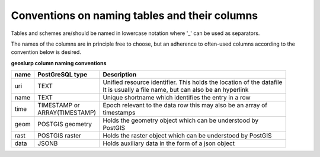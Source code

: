 .. _tablecols:

===============================================
Conventions on naming tables and their  columns
===============================================

Tables and schemes are/should be named in lowercase notation where '_' can be used as separators.

The names of the columns are in principle free to choose, but an adherence to often-used columns according to the convention below is desired.

**geoslurp column naming conventions**

+-----------------+------------------+-----------------------------------------------------------------------+
| name            | PostGreSQL type  | Description                                                           |
+=================+==================+=======================================================================+
| uri             | TEXT             | | Unified resource identifier. This holds the location of the datafile|
|                 |                  | | It is usually a file name, but can also be an hyperlink             |
+-----------------+------------------+-----------------------------------------------------------------------+
| name            | TEXT             |  Unique shortname which identifies the entry in a row                 |
+-----------------+------------------+-----------------------------------------------------------------------+
| time            || TIMESTAMP or    | | Epoch relevant to the data row this may also be an array of         | 
|                 || ARRAY(TIMESTAMP)| | timestamps                                                          |
+-----------------+------------------+-----------------------------------------------------------------------+
| geom            | POSTGIS geometry | | Holds the geometry object which can be understood by                |
|                 |                  | | PostGIS                                                             |
+-----------------+------------------+-----------------------------------------------------------------------+
| rast            | POSTGIS raster   | Holds the raster object which can be understood by PostGIS            |
+-----------------+------------------+-----------------------------------------------------------------------+
| data            | JSONB            | Holds auxiliary data in the form of a json object                     |
+-----------------+------------------+-----------------------------------------------------------------------+

